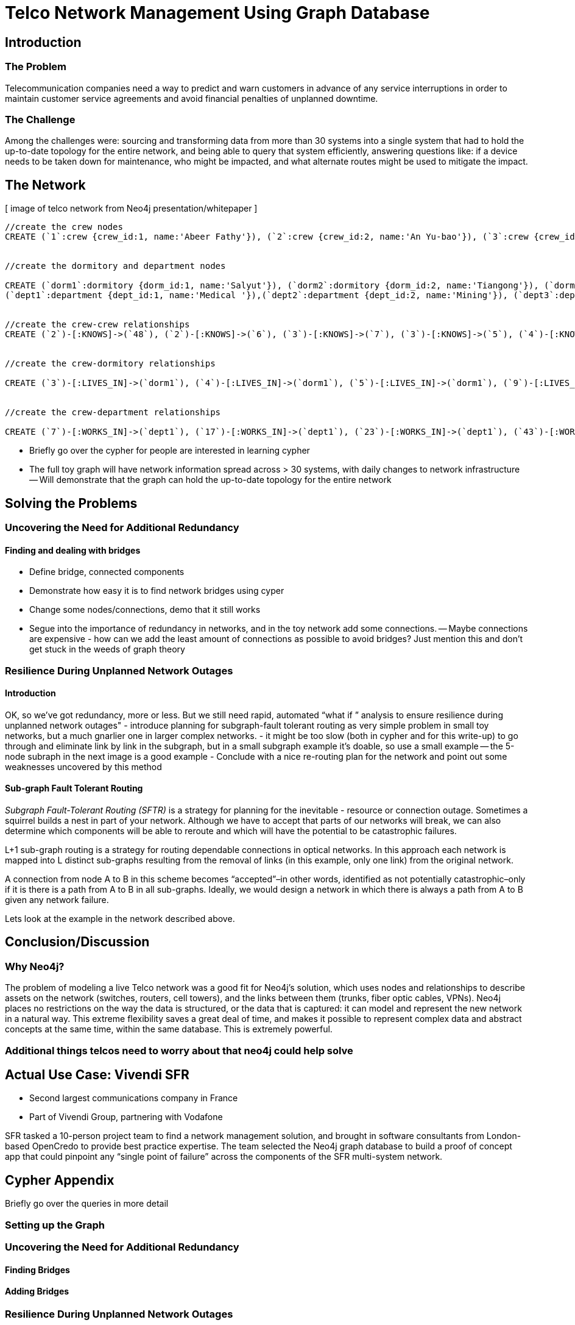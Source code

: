 = Telco Network Management Using Graph Database

== Introduction

=== The Problem

Telecommunication companies need a way to predict and warn customers in advance of any service interruptions in order to maintain customer service agreements and avoid financial penalties of unplanned downtime.

=== The Challenge

Among the challenges were: sourcing and transforming data from more than 30 systems into a single system that had to hold the up-to-date topology for the entire network, and being able to query that system efficiently, answering questions like: if a device needs to be taken down for maintenance, who might be impacted, and what alternate routes might be used to mitigate the impact.

== The Network

[ image of telco network from Neo4j presentation/whitepaper ]

//set up graphgist with a graph that looks very similar to this but with nicer subgraph for demonstration of a semi-realistic SRLG issue, which will be described below

//setup
[source,cypher]
----
//create the crew nodes
CREATE (`1`:crew {crew_id:1, name:'Abeer Fathy'}), (`2`:crew {crew_id:2, name:'An Yu-bao'}), (`3`:crew {crew_id:3, name:'Anastasiya Vasilyev'}), (`4`:crew {crew_id:4, name:'Anna Zaytesev'}), (`5`:crew {crew_id:5, name:'Asley Leger'}), (`6`:crew {crew_id:6, name:'Aziza Hsuang-tsung'}), (`7`:crew {crew_id:7, name:'Bai Vasilyev'}), (`8`:crew {crew_id:8, name:'Barbra Schon'}), (`9`:crew {crew_id:9, name:'Bart Kosana'}), (`10`:crew {crew_id:10, name:'Bill Hinzman'}), (`11`:crew {crew_id:11, name:'Bill Cardille'}), (`12`:crew {crew_id:12, name:'Bobba Fett'}), (`13`:crew {crew_id:13, name:'Cai Shen'}), (`14`:crew {crew_id:14, name:'Cammy Schott'}), (`15`:crew {crew_id:15, name:'Cammy Vinogradov'}), (`16`:crew {crew_id:16, name:'Cammy Sokolov'}), (`17`:crew {crew_id:17, name:'Chan Morozov'}), (`18`:crew {crew_id:18, name:'Chan Bang'}), (`19`:crew {crew_id:19, name:'Charles Craig'}), (`20`:crew {crew_id:20, name:'Chew Kwan-yew'}), (`21`:crew {crew_id:21, name:'Chiang Popov'}), (`22`:crew {crew_id:22, name:'Chiu Xiao-yong'}), (`23`:crew {crew_id:23, name:'Dai Lu-fang'}), (`24`:crew {crew_id:24, name:'Dariya Solovynov'}), (`25`:crew {crew_id:25, name:'Dariya Semyonov'}), (`26`:crew {crew_id:26, name:'Dariya Vorobyrov'}), (`27`:crew {crew_id:27, name:'David Cardille'}), (`28`:crew {crew_id:28, name:'Deeanna Lacroix'}), (`29`:crew {crew_id:29, name:'Deng Szeto'}), (`30`:crew {crew_id:30, name:'Dina Schott'}), (`31`:crew {crew_id:31, name:'Dina Sokolov'}), (`32`:crew {crew_id:32, name:'Dina Vinogradov'}), (`33`:crew {crew_id:33, name:'Duane Jones'}), (`34`:crew {crew_id:34, name:'Duane Kuznetsov'}), (`35`:crew {crew_id:35, name:'Efra Man'}), (`36`:crew {crew_id:36, name:'Efra Chih-tui'}), (`37`:crew {crew_id:37, name:'Elena Morozov'}), (`38`:crew {crew_id:38, name:'Elwood Mead'}), (`39`:crew {crew_id:39, name:'Esmeralda Duggan'}), (`40`:crew {crew_id:40, name:'Fathia Xiao-yong'}), (`41`:crew {crew_id:41, name:'Fernanda Bassett'}), (`42`:crew {crew_id:42, name:'Fernanda Bang'}), (`43`:crew {crew_id:43, name:'Fong Chih'}), (`44`:crew {crew_id:44, name:'Francie Koonce'}), (`45`:crew {crew_id:45, name:'Francisco Read'}), (`46`:crew {crew_id:46, name:'Gearldine Mead'}), (`47`:crew {crew_id:47, name:'George Kosana'}), (`48`:crew {crew_id:48, name:'Halima Yu-bao'}), (`49`:crew {crew_id:49, name:'Hind Iamam'}), (`50`:crew {crew_id:50, name:'Hind Chih'}), (`51`:crew {crew_id:51, name:'Hind Kang'}), (`52`:crew {crew_id:52, name:'Hsi Kozlov'}), (`53`:crew {crew_id:53, name:'Hsi Shen'}), (`54`:crew {crew_id:54, name:'Hsi Jin-guo'}), (`55`:crew {crew_id:55, name:'Hsieh Xing-li'}), (`56`:crew {crew_id:56, name:'Hsieh Xun'}), (`57`:crew {crew_id:57, name:'Hua Hen-to'}), (`58`:crew {crew_id:58, name:'Huda Kuznetsov'}), (`59`:crew {crew_id:59, name:'Huda Szeto'}), (`60`:crew {crew_id:60, name:'Huda Qian-fu'}), (`61`:crew {crew_id:61, name:'Huda Jones'}), (`62`:crew {crew_id:62, name:'Huda ODea'}), (`63`:crew {crew_id:63, name:'Huda Ridley'}), (`64`:crew {crew_id:64, name:'Hui Kang'}), (`65`:crew {crew_id:65, name:'Inna Pavlov'}), (`66`:crew {crew_id:66, name:'Inna Vinogradov'}), (`67`:crew {crew_id:67, name:'Inna Smirnov'}), (`68`:crew {crew_id:68, name:'Inna Morozov'}), (`69`:crew {crew_id:69, name:'Jackqueline WayneÊ'}), (`70`:crew {crew_id:70, name:'Jiao Tso-lin'}), (`71`:crew {crew_id:71, name:'Judith ODea'}), (`72`:crew {crew_id:72, name:'Judith Ridley'}), (`73`:crew {crew_id:73, name:'Karl Hardman'}), (`74`:crew {crew_id:74, name:'Karon Hardman'}), (`75`:crew {crew_id:75, name:'Keith WayneÊ'}), (`76`:crew {crew_id:76, name:'Keva Duggan'}), (`77`:crew {crew_id:77, name:'King Man'}), (`78`:crew {crew_id:78, name:'Kylie Eastman'}), (`79`:crew {crew_id:79, name:'Kyra Schon'}), (`80`:crew {crew_id:80, name:'Kyra Smirnov'}), (`81`:crew {crew_id:81, name:'Kyra Vinogradov'}), (`82`:crew {crew_id:82, name:'Lai Wu-ji'}), (`83`:crew {crew_id:83, name:'Lasandra Dew'}), (`84`:crew {crew_id:84, name:'Leong Kwan-yew'}), (`85`:crew {crew_id:85, name:'Lesia Ridley'}), (`86`:crew {crew_id:86, name:'Lotus Xiao-yong'}), (`87`:crew {crew_id:87, name:'Lu Ah-cy'}), (`88`:crew {crew_id:88, name:'Ludmilla Golyubev'}), (`89`:crew {crew_id:89, name:'Luo Chih-tui'}), (`90`:crew {crew_id:90, name:'Maha Ah-cy'}), (`91`:crew {crew_id:91, name:'Mahasin Sindhom'}), (`92`:crew {crew_id:92, name:'Mahasin Xing-li'}), (`93`:crew {crew_id:93, name:'Maria Zaytesev'}), (`94`:crew {crew_id:94, name:'Marilyn Eastman'}), (`95`:crew {crew_id:95, name:'Marina Golyubev'}), (`96`:crew {crew_id:96, name:'Marita Bittner'}), (`97`:crew {crew_id:97, name:'Michael Solovynov'}), (`98`:crew {crew_id:98, name:'Michael Vorobyrov'}), (`99`:crew {crew_id:99, name:'Michael Scott'}), (`100`:crew {crew_id:100, name:'Nabeela Iamam'})


//create the dormitory and department nodes

CREATE (`dorm1`:dormitory {dorm_id:1, name:'Salyut'}), (`dorm2`:dormitory {dorm_id:2, name:'Tiangong'}), (`dorm3`:dormitory {dorm_id:3, name:'Mir'}), (`dorm4`:dormitory {dorm_id:4, name:'Kosmos'}), (`dorm5`:dormitory {dorm_id:5, name:'Zvezda'}), (`dorm6`:dormitory {dorm_id:6, name:'Skylab'}), (`dorm7`:dormitory {dorm_id:7, name:'Genesis'}),
(`dept1`:department {dept_id:1, name:'Medical '}),(`dept2`:department {dept_id:2, name:'Mining'}), (`dept3`:department {dept_id:3, name:'Engineering'}),(`dept4`:department {dept_id:4, name:'Transportation'}), (`dept5`:department {dept_id:5, name:'Management'})


//create the crew-crew relationships
CREATE (`2`)-[:KNOWS]->(`48`), (`2`)-[:KNOWS]->(`6`), (`3`)-[:KNOWS]->(`7`), (`3`)-[:KNOWS]->(`5`), (`4`)-[:KNOWS]->(`93`), (`5`)-[:KNOWS]->(`3`), (`6`)-[:KNOWS]->(`2`), (`7`)-[:KNOWS]->(`3`), (`8`)-[:KNOWS]->(`79`), (`8`)-[:KNOWS]->(`4`), (`9`)-[:KNOWS]->(`47`), (`9`)-[:KNOWS]->(`3`), (`9`)-[:KNOWS]->(`5`), (`10`)-[:KNOWS]->(`2`), (`10`)-[:KNOWS]->(`4`), (`10`)-[:KNOWS]->(`6`), (`11`)-[:KNOWS]->(`27`), (`11`)-[:KNOWS]->(`1`), (`11`)-[:KNOWS]->(`3`), (`11`)-[:KNOWS]->(`5`), (`12`)-[:KNOWS]->(`4`), (`12`)-[:KNOWS]->(`6`), (`13`)-[:KNOWS]->(`53`), (`13`)-[:KNOWS]->(`1`), (`14`)-[:KNOWS]->(`30`), (`14`)-[:KNOWS]->(`4`), (`15`)-[:KNOWS]->(`32`), (`15`)-[:KNOWS]->(`66`), (`15`)-[:KNOWS]->(`81`), (`15`)-[:KNOWS]->(`3`), (`15`)-[:KNOWS]->(`5`), (`16`)-[:KNOWS]->(`31`), (`16`)-[:KNOWS]->(`4`), (`17`)-[:KNOWS]->(`37`), (`17`)-[:KNOWS]->(`68`), (`18`)-[:KNOWS]->(`42`), (`18`)-[:KNOWS]->(`2`), (`19`)-[:KNOWS]->(`3`), (`19`)-[:KNOWS]->(`5`), (`20`)-[:KNOWS]->(`84`), (`20`)-[:KNOWS]->(`2`), (`21`)-[:KNOWS]->(`1`), (`21`)-[:KNOWS]->(`3`), (`21`)-[:KNOWS]->(`5`), (`22`)-[:KNOWS]->(`40`), (`22`)-[:KNOWS]->(`86`), (`22`)-[:KNOWS]->(`2`), (`24`)-[:KNOWS]->(`97`), (`24`)-[:KNOWS]->(`4`), (`25`)-[:KNOWS]->(`3`), (`25`)-[:KNOWS]->(`5`), (`26`)-[:KNOWS]->(`98`), (`26`)-[:KNOWS]->(`2`), (`26`)-[:KNOWS]->(`4`), (`26`)-[:KNOWS]->(`6`), (`27`)-[:KNOWS]->(`11`), (`27`)-[:KNOWS]->(`1`), (`27`)-[:KNOWS]->(`3`), (`27`)-[:KNOWS]->(`5`), (`28`)-[:KNOWS]->(`4`), (`29`)-[:KNOWS]->(`59`), (`29`)-[:KNOWS]->(`1`), (`30`)-[:KNOWS]->(`14`), (`30`)-[:KNOWS]->(`4`), (`31`)-[:KNOWS]->(`16`), (`31`)-[:KNOWS]->(`3`), (`31`)-[:KNOWS]->(`5`), (`32`)-[:KNOWS]->(`15`), (`32`)-[:KNOWS]->(`66`), (`32`)-[:KNOWS]->(`81`), (`32`)-[:KNOWS]->(`4`), (`33`)-[:KNOWS]->(`61`), (`33`)-[:KNOWS]->(`3`), (`33`)-[:KNOWS]->(`5`), (`34`)-[:KNOWS]->(`58`), (`34`)-[:KNOWS]->(`4`), (`35`)-[:KNOWS]->(`77`), (`35`)-[:KNOWS]->(`1`), (`35`)-[:KNOWS]->(`3`), (`35`)-[:KNOWS]->(`5`), (`36`)-[:KNOWS]->(`89`), (`37`)-[:KNOWS]->(`17`), (`37`)-[:KNOWS]->(`68`), (`37`)-[:KNOWS]->(`3`), (`37`)-[:KNOWS]->(`5`), (`38`)-[:KNOWS]->(`46`), (`38`)-[:KNOWS]->(`4`), (`39`)-[:KNOWS]->(`76`), (`39`)-[:KNOWS]->(`3`), (`39`)-[:KNOWS]->(`5`), (`40`)-[:KNOWS]->(`22`), (`40`)-[:KNOWS]->(`86`), (`41`)-[:KNOWS]->(`3`), (`41`)-[:KNOWS]->(`5`), (`42`)-[:KNOWS]->(`18`), (`42`)-[:KNOWS]->(`6`), (`43`)-[:KNOWS]->(`50`), (`44`)-[:KNOWS]->(`4`), (`45`)-[:KNOWS]->(`3`), (`45`)-[:KNOWS]->(`5`), (`46`)-[:KNOWS]->(`38`), (`46`)-[:KNOWS]->(`4`), (`47`)-[:KNOWS]->(`9`), (`47`)-[:KNOWS]->(`3`), (`47`)-[:KNOWS]->(`5`), (`48`)-[:KNOWS]->(`2`), (`49`)-[:KNOWS]->(`100`), (`49`)-[:KNOWS]->(`1`), (`50`)-[:KNOWS]->(`43`), (`50`)-[:KNOWS]->(`2`), (`51`)-[:KNOWS]->(`64`), (`52`)-[:KNOWS]->(`4`), (`53`)-[:KNOWS]->(`13`), (`53`)-[:KNOWS]->(`3`), (`53`)-[:KNOWS]->(`5`), (`54`)-[:KNOWS]->(`2`), (`55`)-[:KNOWS]->(`92`), (`55`)-[:KNOWS]->(`1`), (`56`)-[:KNOWS]->(`2`), (`56`)-[:KNOWS]->(`6`), (`58`)-[:KNOWS]->(`34`), (`58`)-[:KNOWS]->(`4`), (`59`)-[:KNOWS]->(`29`), (`60`)-[:KNOWS]->(`6`), (`61`)-[:KNOWS]->(`33`), (`62`)-[:KNOWS]->(`71`), (`62`)-[:KNOWS]->(`6`), (`63`)-[:KNOWS]->(`72`), (`63`)-[:KNOWS]->(`85`), (`64`)-[:KNOWS]->(`51`), (`64`)-[:KNOWS]->(`2`), (`65`)-[:KNOWS]->(`3`), (`65`)-[:KNOWS]->(`5`), (`66`)-[:KNOWS]->(`15`), (`66`)-[:KNOWS]->(`32`), (`66`)-[:KNOWS]->(`81`), (`66`)-[:KNOWS]->(`4`), (`67`)-[:KNOWS]->(`80`), (`67`)-[:KNOWS]->(`3`), (`67`)-[:KNOWS]->(`5`), (`68`)-[:KNOWS]->(`17`), (`68`)-[:KNOWS]->(`37`), (`68`)-[:KNOWS]->(`4`), (`69`)-[:KNOWS]->(`75`), (`69`)-[:KNOWS]->(`1`), (`69`)-[:KNOWS]->(`3`), (`69`)-[:KNOWS]->(`5`), (`70`)-[:KNOWS]->(`2`), (`70`)-[:KNOWS]->(`4`), (`71`)-[:KNOWS]->(`62`), (`71`)-[:KNOWS]->(`1`), (`71`)-[:KNOWS]->(`3`), (`71`)-[:KNOWS]->(`5`), (`72`)-[:KNOWS]->(`63`), (`72`)-[:KNOWS]->(`85`), (`72`)-[:KNOWS]->(`4`), (`73`)-[:KNOWS]->(`74`), (`73`)-[:KNOWS]->(`3`), (`73`)-[:KNOWS]->(`5`), (`74`)-[:KNOWS]->(`73`), (`74`)-[:KNOWS]->(`4`), (`75`)-[:KNOWS]->(`69`), (`75`)-[:KNOWS]->(`1`), (`75`)-[:KNOWS]->(`3`), (`75`)-[:KNOWS]->(`5`), (`76`)-[:KNOWS]->(`39`), (`76`)-[:KNOWS]->(`4`), (`77`)-[:KNOWS]->(`35`), (`77`)-[:KNOWS]->(`3`), (`77`)-[:KNOWS]->(`5`), (`78`)-[:KNOWS]->(`94`), (`78`)-[:KNOWS]->(`4`), (`79`)-[:KNOWS]->(`8`), (`79`)-[:KNOWS]->(`1`), (`79`)-[:KNOWS]->(`3`), (`79`)-[:KNOWS]->(`5`), (`80`)-[:KNOWS]->(`67`), (`80`)-[:KNOWS]->(`2`), (`80`)-[:KNOWS]->(`4`), (`80`)-[:KNOWS]->(`6`), (`81`)-[:KNOWS]->(`15`), (`81`)-[:KNOWS]->(`32`), (`81`)-[:KNOWS]->(`66`), (`81`)-[:KNOWS]->(`1`), (`81`)-[:KNOWS]->(`3`), (`81`)-[:KNOWS]->(`5`), (`82`)-[:KNOWS]->(`2`), (`83`)-[:KNOWS]->(`3`), (`83`)-[:KNOWS]->(`5`), (`84`)-[:KNOWS]->(`20`), (`85`)-[:KNOWS]->(`63`), (`85`)-[:KNOWS]->(`72`), (`85`)-[:KNOWS]->(`3`), (`85`)-[:KNOWS]->(`5`), (`86`)-[:KNOWS]->(`22`), (`86`)-[:KNOWS]->(`40`), (`86`)-[:KNOWS]->(`2`), (`86`)-[:KNOWS]->(`4`), (`87`)-[:KNOWS]->(`90`), (`87`)-[:KNOWS]->(`1`), (`87`)-[:KNOWS]->(`3`), (`87`)-[:KNOWS]->(`5`), (`88`)-[:KNOWS]->(`95`), (`88`)-[:KNOWS]->(`4`), (`89`)-[:KNOWS]->(`36`), (`89`)-[:KNOWS]->(`1`), (`89`)-[:KNOWS]->(`3`), (`89`)-[:KNOWS]->(`5`), (`90`)-[:KNOWS]->(`87`), (`92`)-[:KNOWS]->(`55`), (`92`)-[:KNOWS]->(`4`), (`92`)-[:KNOWS]->(`6`), (`93`)-[:KNOWS]->(`4`), (`93`)-[:KNOWS]->(`3`), (`93`)-[:KNOWS]->(`5`), (`94`)-[:KNOWS]->(`78`), (`94`)-[:KNOWS]->(`4`), (`95`)-[:KNOWS]->(`88`), (`95`)-[:KNOWS]->(`3`), (`95`)-[:KNOWS]->(`5`), (`96`)-[:KNOWS]->(`4`), (`97`)-[:KNOWS]->(`24`), (`97`)-[:KNOWS]->(`3`), (`97`)-[:KNOWS]->(`5`), (`98`)-[:KNOWS]->(`26`), (`98`)-[:KNOWS]->(`4`), (`100`)-[:KNOWS]->(`49`)


//create the crew-dormitory relationships

CREATE (`3`)-[:LIVES_IN]->(`dorm1`), (`4`)-[:LIVES_IN]->(`dorm1`), (`5`)-[:LIVES_IN]->(`dorm1`), (`9`)-[:LIVES_IN]->(`dorm1`), (`12`)-[:LIVES_IN]->(`dorm1`), (`15`)-[:LIVES_IN]->(`dorm1`), (`30`)-[:LIVES_IN]->(`dorm1`), (`31`)-[:LIVES_IN]->(`dorm1`), (`35`)-[:LIVES_IN]->(`dorm1`), (`39`)-[:LIVES_IN]->(`dorm1`), (`47`)-[:LIVES_IN]->(`dorm1`), (`53`)-[:LIVES_IN]->(`dorm1`), (`70`)-[:LIVES_IN]->(`dorm1`), (`76`)-[:LIVES_IN]->(`dorm1`), (`77`)-[:LIVES_IN]->(`dorm1`), (`86`)-[:LIVES_IN]->(`dorm1`), (`87`)-[:LIVES_IN]->(`dorm1`), (`89`)-[:LIVES_IN]->(`dorm1`), (`92`)-[:LIVES_IN]->(`dorm1`), (`93`)-[:LIVES_IN]->(`dorm1`), (`97`)-[:LIVES_IN]->(`dorm1`), (`2`)-[:LIVES_IN]->(`dorm2`), (`6`)-[:LIVES_IN]->(`dorm2`), (`10`)-[:LIVES_IN]->(`dorm2`), (`13`)-[:LIVES_IN]->(`dorm2`), (`26`)-[:LIVES_IN]->(`dorm2`), (`56`)-[:LIVES_IN]->(`dorm2`), (`63`)-[:LIVES_IN]->(`dorm2`), (`80`)-[:LIVES_IN]->(`dorm2`), (`83`)-[:LIVES_IN]->(`dorm2`), (`36`)-[:LIVES_IN]->(`dorm3`), (`40`)-[:LIVES_IN]->(`dorm3`), (`48`)-[:LIVES_IN]->(`dorm3`), (`51`)-[:LIVES_IN]->(`dorm3`), (`90`)-[:LIVES_IN]->(`dorm3`), (`91`)-[:LIVES_IN]->(`dorm3`), (`100`)-[:LIVES_IN]->(`dorm3`), (`25`)-[:LIVES_IN]->(`dorm4`), (`28`)-[:LIVES_IN]->(`dorm4`), (`29`)-[:LIVES_IN]->(`dorm4`), (`32`)-[:LIVES_IN]->(`dorm4`), (`33`)-[:LIVES_IN]->(`dorm4`), (`34`)-[:LIVES_IN]->(`dorm4`), (`58`)-[:LIVES_IN]->(`dorm4`), (`61`)-[:LIVES_IN]->(`dorm4`), (`78`)-[:LIVES_IN]->(`dorm4`), (`82`)-[:LIVES_IN]->(`dorm4`), (`88`)-[:LIVES_IN]->(`dorm4`), (`94`)-[:LIVES_IN]->(`dorm4`), (`95`)-[:LIVES_IN]->(`dorm4`), (`96`)-[:LIVES_IN]->(`dorm4`), (`99`)-[:LIVES_IN]->(`dorm4`), (`1`)-[:LIVES_IN]->(`dorm5`), (`8`)-[:LIVES_IN]->(`dorm5`), (`11`)-[:LIVES_IN]->(`dorm5`), (`16`)-[:LIVES_IN]->(`dorm5`), (`18`)-[:LIVES_IN]->(`dorm5`), (`20`)-[:LIVES_IN]->(`dorm5`), (`21`)-[:LIVES_IN]->(`dorm5`), (`27`)-[:LIVES_IN]->(`dorm5`), (`38`)-[:LIVES_IN]->(`dorm5`), (`42`)-[:LIVES_IN]->(`dorm5`), (`46`)-[:LIVES_IN]->(`dorm5`), (`52`)-[:LIVES_IN]->(`dorm5`), (`54`)-[:LIVES_IN]->(`dorm5`), (`60`)-[:LIVES_IN]->(`dorm5`), (`62`)-[:LIVES_IN]->(`dorm5`), (`69`)-[:LIVES_IN]->(`dorm5`), (`71`)-[:LIVES_IN]->(`dorm5`), (`75`)-[:LIVES_IN]->(`dorm5`), (`79`)-[:LIVES_IN]->(`dorm5`), (`81`)-[:LIVES_IN]->(`dorm5`), (`84`)-[:LIVES_IN]->(`dorm5`), (`7`)-[:LIVES_IN]->(`dorm6`), (`14`)-[:LIVES_IN]->(`dorm6`), (`17`)-[:LIVES_IN]->(`dorm6`), (`19`)-[:LIVES_IN]->(`dorm6`), (`22`)-[:LIVES_IN]->(`dorm6`), (`23`)-[:LIVES_IN]->(`dorm6`), (`24`)-[:LIVES_IN]->(`dorm6`), (`37`)-[:LIVES_IN]->(`dorm6`), (`41`)-[:LIVES_IN]->(`dorm6`), (`43`)-[:LIVES_IN]->(`dorm6`), (`44`)-[:LIVES_IN]->(`dorm6`), (`45`)-[:LIVES_IN]->(`dorm6`), (`49`)-[:LIVES_IN]->(`dorm6`), (`50`)-[:LIVES_IN]->(`dorm6`), (`55`)-[:LIVES_IN]->(`dorm6`), (`57`)-[:LIVES_IN]->(`dorm6`), (`59`)-[:LIVES_IN]->(`dorm6`), (`64`)-[:LIVES_IN]->(`dorm6`), (`65`)-[:LIVES_IN]->(`dorm6`), (`66`)-[:LIVES_IN]->(`dorm6`), (`67`)-[:LIVES_IN]->(`dorm6`), (`68`)-[:LIVES_IN]->(`dorm6`), (`72`)-[:LIVES_IN]->(`dorm6`), (`73`)-[:LIVES_IN]->(`dorm6`), (`74`)-[:LIVES_IN]->(`dorm6`), (`85`)-[:LIVES_IN]->(`dorm6`), (`98`)-[:LIVES_IN]->(`dorm6`)


//create the crew-department relationships

CREATE (`7`)-[:WORKS_IN]->(`dept1`), (`17`)-[:WORKS_IN]->(`dept1`), (`23`)-[:WORKS_IN]->(`dept1`), (`43`)-[:WORKS_IN]->(`dept1`), (`53`)-[:WORKS_IN]->(`dept1`), (`57`)-[:WORKS_IN]->(`dept1`), (`77`)-[:WORKS_IN]->(`dept1`), (`84`)-[:WORKS_IN]->(`dept1`), (`3`)-[:WORKS_IN]->(`dept2`), (`4`)-[:WORKS_IN]->(`dept2`), (`5`)-[:WORKS_IN]->(`dept2`), (`8`)-[:WORKS_IN]->(`dept2`), (`9`)-[:WORKS_IN]->(`dept2`), (`10`)-[:WORKS_IN]->(`dept2`), (`11`)-[:WORKS_IN]->(`dept2`), (`14`)-[:WORKS_IN]->(`dept2`), (`15`)-[:WORKS_IN]->(`dept2`), (`16`)-[:WORKS_IN]->(`dept2`), (`19`)-[:WORKS_IN]->(`dept2`), (`21`)-[:WORKS_IN]->(`dept2`), (`24`)-[:WORKS_IN]->(`dept2`), (`25`)-[:WORKS_IN]->(`dept2`), (`26`)-[:WORKS_IN]->(`dept2`), (`27`)-[:WORKS_IN]->(`dept2`), (`28`)-[:WORKS_IN]->(`dept2`), (`30`)-[:WORKS_IN]->(`dept2`), (`31`)-[:WORKS_IN]->(`dept2`), (`32`)-[:WORKS_IN]->(`dept2`), (`33`)-[:WORKS_IN]->(`dept2`), (`34`)-[:WORKS_IN]->(`dept2`), (`37`)-[:WORKS_IN]->(`dept2`), (`38`)-[:WORKS_IN]->(`dept2`), (`39`)-[:WORKS_IN]->(`dept2`), (`41`)-[:WORKS_IN]->(`dept2`), (`44`)-[:WORKS_IN]->(`dept2`), (`45`)-[:WORKS_IN]->(`dept2`), (`46`)-[:WORKS_IN]->(`dept2`), (`47`)-[:WORKS_IN]->(`dept2`), (`52`)-[:WORKS_IN]->(`dept2`), (`58`)-[:WORKS_IN]->(`dept2`), (`65`)-[:WORKS_IN]->(`dept2`), (`66`)-[:WORKS_IN]->(`dept2`), (`67`)-[:WORKS_IN]->(`dept2`), (`68`)-[:WORKS_IN]->(`dept2`), (`69`)-[:WORKS_IN]->(`dept2`), (`71`)-[:WORKS_IN]->(`dept2`), (`72`)-[:WORKS_IN]->(`dept2`), (`73`)-[:WORKS_IN]->(`dept2`), (`74`)-[:WORKS_IN]->(`dept2`), (`75`)-[:WORKS_IN]->(`dept2`), (`76`)-[:WORKS_IN]->(`dept2`), (`78`)-[:WORKS_IN]->(`dept2`), (`79`)-[:WORKS_IN]->(`dept2`), (`80`)-[:WORKS_IN]->(`dept2`), (`81`)-[:WORKS_IN]->(`dept2`), (`83`)-[:WORKS_IN]->(`dept2`), (`85`)-[:WORKS_IN]->(`dept2`), (`88`)-[:WORKS_IN]->(`dept2`), (`93`)-[:WORKS_IN]->(`dept2`), (`94`)-[:WORKS_IN]->(`dept2`), (`95`)-[:WORKS_IN]->(`dept2`), (`96`)-[:WORKS_IN]->(`dept2`), (`97`)-[:WORKS_IN]->(`dept2`), (`98`)-[:WORKS_IN]->(`dept2`), (`1`)-[:WORKS_IN]->(`dept3`), (`2`)-[:WORKS_IN]->(`dept3`), (`13`)-[:WORKS_IN]->(`dept3`), (`18`)-[:WORKS_IN]->(`dept3`), (`20`)-[:WORKS_IN]->(`dept3`), (`22`)-[:WORKS_IN]->(`dept3`), (`29`)-[:WORKS_IN]->(`dept3`), (`35`)-[:WORKS_IN]->(`dept3`), (`49`)-[:WORKS_IN]->(`dept3`), (`50`)-[:WORKS_IN]->(`dept3`), (`54`)-[:WORKS_IN]->(`dept3`), (`55`)-[:WORKS_IN]->(`dept3`), (`56`)-[:WORKS_IN]->(`dept3`), (`64`)-[:WORKS_IN]->(`dept3`), (`70`)-[:WORKS_IN]->(`dept3`), (`82`)-[:WORKS_IN]->(`dept3`), (`86`)-[:WORKS_IN]->(`dept3`), (`87`)-[:WORKS_IN]->(`dept3`), (`89`)-[:WORKS_IN]->(`dept3`), (`36`)-[:WORKS_IN]->(`dept4`), (`40`)-[:WORKS_IN]->(`dept4`), (`48`)-[:WORKS_IN]->(`dept4`), (`51`)-[:WORKS_IN]->(`dept4`), (`90`)-[:WORKS_IN]->(`dept4`), (`91`)-[:WORKS_IN]->(`dept4`), (`100`)-[:WORKS_IN]->(`dept4`), (`6`)-[:WORKS_IN]->(`dept5`), (`12`)-[:WORKS_IN]->(`dept5`), (`42`)-[:WORKS_IN]->(`dept5`), (`59`)-[:WORKS_IN]->(`dept5`), (`60`)-[:WORKS_IN]->(`dept5`), (`61`)-[:WORKS_IN]->(`dept5`), (`62`)-[:WORKS_IN]->(`dept5`), (`63`)-[:WORKS_IN]->(`dept5`), (`92`)-[:WORKS_IN]->(`dept5`), (`99`)-[:WORKS_IN]->(`dept5`) 
----

- Briefly go over the cypher for people are interested in learning cypher
- The full toy graph will have network information spread across > 30 systems, with daily changes to network infrastructure
-- Will demonstrate that the graph can hold the up-to-date topology for the entire network

== Solving the Problems

=== Uncovering the Need for Additional Redundancy

==== Finding and dealing with bridges
- Define bridge, connected components
- Demonstrate how easy it is to find network bridges using cyper
- Change some nodes/connections, demo that it still works
- Segue into the importance of redundancy in networks, and in the toy network add some connections.
-- Maybe connections are expensive - how can we add the least amount of connections as possible to avoid bridges? Just mention this and don’t get stuck in the weeds of graph theory

=== Resilience During Unplanned Network Outages

==== Introduction

OK, so we’ve got redundancy, more or less. But we still need rapid, automated “what if ” analysis to ensure resilience during unplanned network outages"
- introduce planning for subgraph-fault tolerant routing as very simple problem in small toy networks, but a much gnarlier one in larger complex networks.
- it might be too slow (both in cypher and for this write-up) to go through and eliminate link by link in the subgraph, but in a small subgraph example it’s doable, so use a small example
-- the 5-node subraph in the next image is a good example
- Conclude with a nice re-routing plan for the network and point out some weaknesses uncovered by this method

==== Sub-graph Fault Tolerant Routing

_Subgraph Fault-Tolerant Routing (SFTR)_ is a strategy for planning for the inevitable - resource or connection outage. Sometimes a squirrel builds a nest in part of your network. Although we have to accept that parts of our networks will break, we can also determine which components will be able to reroute and which will have the potential to be catastrophic failures.

L+1 sub-graph routing is a strategy for routing dependable connections in optical networks. In this approach each network is mapped into L distinct sub-graphs resulting from the removal of links (in this example, only one link) from the original network.

A connection from node A to B in this scheme becomes “accepted”–in other words, identified as not potentially catastrophic–only if it is there is a path from A to B in all sub-graphs. Ideally, we would design a network in which there is always a path from A to B given any network failure.

Lets look at the example in the network described above.

== Conclusion/Discussion

=== Why Neo4j?

The problem of modeling a live Telco network was a good fit for Neo4j’s solution, which uses nodes and relationships to describe assets on the network (switches, routers, cell towers), and the links between them (trunks, fiber optic cables, VPNs). Neo4j places no restrictions on the way the data is structured, or the data that is captured: it can model and represent the new network in a natural way. This extreme flexibility saves a great deal of time, and makes it possible to represent complex data and abstract concepts at the same time, within the same database. This is extremely powerful.

=== Additional things telcos need to worry about that neo4j could help solve

== Actual Use Case: Vivendi SFR

- Second largest communications company in France
- Part of Vivendi Group, partnering with Vodafone

SFR tasked a 10-person project team to find a network management solution, and brought in software consultants from London-based OpenCredo to provide best practice expertise. The team selected the Neo4j graph database to build a proof of concept app that could pinpoint any “single point of failure” across the components of the SFR multi-system network.

== Cypher Appendix

Briefly go over the queries in more detail

=== Setting up the Graph

=== Uncovering the Need for Additional Redundancy

==== Finding Bridges

==== Adding Bridges

=== Resilience During Unplanned Network Outages

==== Removing Links

==== Finding (the best) secondary routes for emergencies

== References

- those two Frederick et al papers
- Neo4j ‘intro slides’ and graph connect presentations
- Neo4j telco white paper
- 'http://en.wikipedia.org/wiki/Samuel_Johnson[Networks, Crowds, and Markets]'
- 'http://jexp.de/blog/2014/03/sampling-a-neo4j-database/[Sampling a Neo4j Database]'
